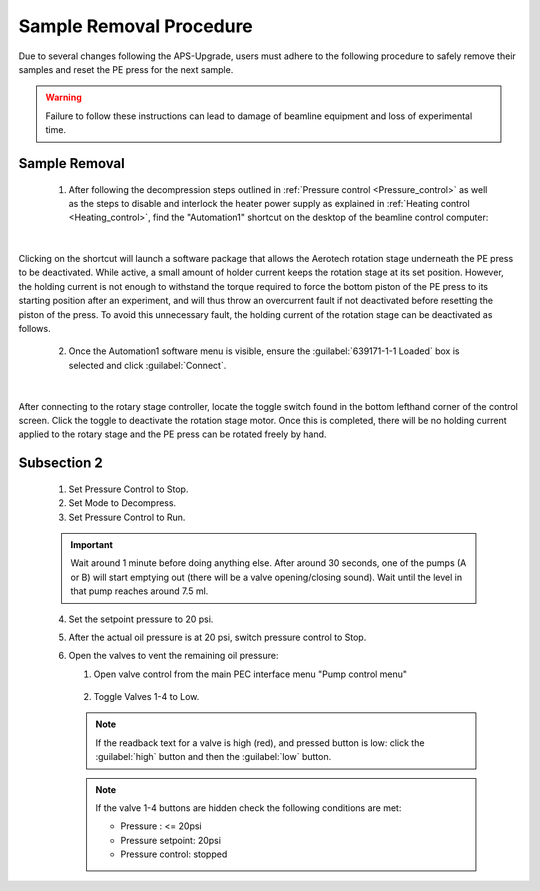 Sample Removal Procedure
------------------------
Due to several changes following the APS-Upgrade, users must adhere to the following procedure to safely remove their samples and reset the PE press for the next sample. 

.. warning:: Failure to follow these instructions can lead to damage of beamline equipment and loss of experimental time.

Sample Removal
^^^^^^^^^^^^^^
   1. After following the decompression steps outlined in :ref:`Pressure control <Pressure_control>` as well as the steps to disable and interlock the heater power supply as explained in :ref:`Heating control <Heating_control>`, find the "Automation1" shortcut on the desktop of the beamline control computer:

.. figure:: /images/sample_removal/automation1_shortcut.png
   :alt: automation1_shortcut
   :width: 720px
   :align: center
|

Clicking on the shortcut will launch a software package that allows the Aerotech rotation stage underneath the PE press to be deactivated. While active, a small amount of holder current keeps the rotation stage at its     set position. However, the holding current is not enough to withstand the torque required to force the bottom piston of the PE press to its starting position after an experiment, and will thus throw an overcurrent fault if not deactivated before resetting the piston of the press. To avoid this unnecessary fault, the holding current of the rotation stage can be deactivated as follows. 

   2. Once the Automation1 software menu is visible, ensure the :guilabel:`639171-1-1 Loaded` box is selected and click :guilabel:`Connect`. 

.. figure:: /images/sample_removal/automation1_connect.png
   :alt: automation1_connect
   :width: 720px
   :align: center

|

After connecting to the rotary stage controller, locate the toggle switch found in the bottom lefthand corner of the control screen. Click the toggle to deactivate the rotation stage motor. Once this is completed, there will be no holding current applied to the rotary stage and the PE press can be rotated freely by hand. 

.. figure:: /images/sample_removal/automation1_axis_enabled.png
   :alt: automation1_axis_enabled
   :width: 720px
   :align: center
.. figure:: /images/sample_removal/automation1_axis_disabled.png
   :alt: automation1_axis_disabled
   :width: 720px
   :align: center






   1. Make sure Mode is selected as “Compress”. 

   .. note:: Stop the Pressure Control before switching Mode. (Mode button is hidden while Pressure Control is in “Run” state). 

   2. Refill pumps A and B (click the button :guilabel:`Refill` for each pump). 

   .. note:: Wait until both pumps finish refilling.

   3. Set Max flow for both pumps to 5ml/min.
   #. Set the Oil pressure setpoint to 20 psi.
   #. Set Pressure control to Run. Pump will go through the initial equalization sequence; this will take around 30 seconds to one minute. 

   .. note:: Pressure may go up to ~80 psi and fluctuate somewhat during this process. 
      Wait until the Actual oil pressure stabilizes at 20 psi.

   6. Increase the Oil pressure setpoint to your required pressure (maximum allowed is 14,000psi). Pump will gradually reach the setpoint pressure and maintain the pressure continuously. 
   #. If you don't want the pump to maintain the pressure continuously after reaching the setpoint, set the Maximum oil flow-rates for pumps A and B to 0.0001 ml/min. 

   .. important:: DO NOT switch Pressure Control to Stop. 

   8. To reach the next oil pressure setpoint, re-enable pressure control by setting Max flow rates back to 5 ml/min.

Subsection 2
^^^^^^^^^^^^^

   1. Set Pressure Control to Stop.
   2. Set Mode to Decompress. 
   3. Set Pressure Control to Run.

   .. important:: Wait around 1 minute before doing anything else. 
      After around 30 seconds, one of the pumps (A or B) will start emptying out (there will be a valve opening/closing sound). 
      Wait until the level in that pump reaches around 7.5 ml.

   4. Set the setpoint pressure to 20 psi.
   #. After the actual oil pressure is at 20 psi, switch pressure control to Stop.
   #. Open the valves to vent the remaining oil pressure:

      1. Open valve control from the main PEC interface menu "Pump control menu"

      .. figure:: /images/sp/valve_control_2.png
         :alt: valve_control
         :width: 300px
         :align: center

      2. Toggle Valves 1-4 to Low. 

      .. note:: If the readback text for a valve is high (red), and pressed button is low: click the :guilabel:`high` button and then the :guilabel:`low` button.

      .. note:: If the valve 1-4 buttons are hidden check the following conditions are met: 
         
         * Pressure : <= 20psi
         * Pressure setpoint: 20psi
         * Pressure control: stopped

   .. figure:: /images/sp/valve_control_blocked.png
       :alt: valve_control_blocked
       :width: 300px
       :align: center


